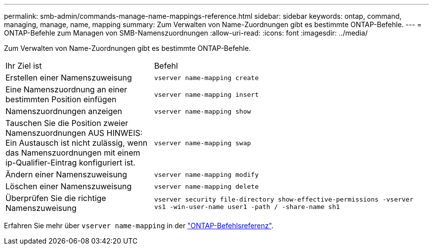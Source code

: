 ---
permalink: smb-admin/commands-manage-name-mappings-reference.html 
sidebar: sidebar 
keywords: ontap, command, managing, manage, name, mapping 
summary: Zum Verwalten von Name-Zuordnungen gibt es bestimmte ONTAP-Befehle. 
---
= ONTAP-Befehle zum Managen von SMB-Namenszuordnungen
:allow-uri-read: 
:icons: font
:imagesdir: ../media/


[role="lead"]
Zum Verwalten von Name-Zuordnungen gibt es bestimmte ONTAP-Befehle.

[cols="35,65"]
|===


| Ihr Ziel ist | Befehl 


 a| 
Erstellen einer Namenszuweisung
 a| 
`vserver name-mapping create`



 a| 
Eine Namenszuordnung an einer bestimmten Position einfügen
 a| 
`vserver name-mapping insert`



 a| 
Namenszuordnungen anzeigen
 a| 
`vserver name-mapping show`



 a| 
Tauschen Sie die Position zweier Namenszuordnungen AUS HINWEIS: Ein Austausch ist nicht zulässig, wenn das Namenszuordnungen mit einem ip-Qualifier-Eintrag konfiguriert ist.
 a| 
`vserver name-mapping swap`



 a| 
Ändern einer Namenszuweisung
 a| 
`vserver name-mapping modify`



 a| 
Löschen einer Namenszuweisung
 a| 
`vserver name-mapping delete`



 a| 
Überprüfen Sie die richtige Namenszuweisung
 a| 
`vserver security file-directory show-effective-permissions -vserver vs1 -win-user-name user1 -path / -share-name sh1`

|===
Erfahren Sie mehr über `vserver name-mapping` in der link:https://docs.netapp.com/us-en/ontap-cli/search.html?q=vserver+name-mapping["ONTAP-Befehlsreferenz"^].
